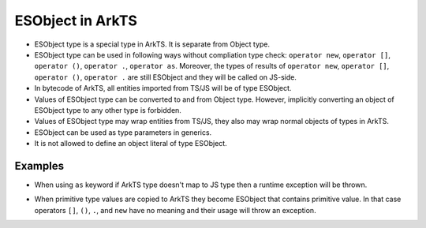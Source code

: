 ..
    Copyright (c) 2025 Huawei Device Co., Ltd.
    Licensed under the Apache License, Version 2.0 (the "License");
    you may not use this file except in compliance with the License.
    You may obtain a copy of the License at
    http://www.apache.org/licenses/LICENSE-2.0
    Unless required by applicable law or agreed to in writing, software
    distributed under the License is distributed on an "AS IS" BASIS,
    WITHOUT WARRANTIES OR CONDITIONS OF ANY KIND, either express or implied.
    See the License for the specific language governing permissions and
    limitations under the License.

.. _ESObject:

++++++++++++++++++++
ESObject in ArkTS
++++++++++++++++++++

- ESObject type is a special type in ArkTS. It is separate from Object type.
- ESObject type can be used in following ways without compliation type check: ``operator new``, ``operator []``, ``operator ()``, ``operator .``, ``operator as``. Moreover, the types of results of ``operator new``, ``operator []``, ``operator ()``, ``operator .`` are still ESObject and they will be called on JS-side.
- In bytecode of ArkTS, all entities imported from TS/JS will be of type ESObject.
- Values of ESObject type can be converted to and from Object type. However, implicitly converting an object of ESObject type to any other type is forbidden.
- Values of ESObject type may wrap entities from TS/JS, they also may wrap normal objects of types in ArkTS.
- ESObject can be used as type parameters in generics.
- It is not allowed to define an object literal of type ESObject.

Examples
********

.. code-block:: javascript
    :linenos:

    // test.js
    class A {
      v = 123
    }
    export let a = new A()

    export function foo(v) {}

.. code-block:: typescript
    :linenos:

    // app.ets
    import { a, foo } from './test'  // a is of ESObject type
    a.v  // ok
    a[index] // ok, will be called operator [] on JS-side
    a() // ok, no CTE, but RTE, no operation () on JS side
    new a() // no CTE, but RTE, no operation new on JS side

    let n1: number = a.v  // CTE
    let n2: number = a.v as number // ok
    let n3: ESObject = a.v  // ok
    a.v + 1  // CTE
    (a.v as number) + 1  // ok

    let s1: ESObject = 1;  // ok, implicit conversion
    let s2: ESObject = new StaticClass() // ok, implicit conversion
    let s3: ESObject = 1 as ESObject; // ok, explicit conversion
    let s4: ESObject = new StaticClass() as ESObject; // ok, explicit conversion

    foo(1); // ok, implicitly convert 1 to the ESObject type
    foo(new StaticClass()); // ok, implicitly convert static object to the ESObject type

    let arr = new Array<string, ESObject>();  // ok, ESObject is used as a type parameter

    let point: ESObject = {x: 0, y: 1};  // CTE, cannot create object literal of type ESObject

    foo({x: 0, y: 1});  // CTE, cannot create object literal of type ESObject

-  When using ``as`` keyword if ArkTS type doesn't map to JS type then a runtime exception will be thrown.

.. code-block:: typescript
  :linenos:

  // file1.js
  export x = 1;

.. code-block:: typescript
  :linenos:

  // file2.ets  ArkTS
  import { x } from "file1";
  const valStr = x as string; // RTE, cannot cast number to string

-  When primitive type values are copied to ArkTS they become ESObject that contains primitive value.
   In that case operators ``[]``, ``()``, ``.``, and ``new`` have no meaning and their usage will throw an exception.

.. code-block:: typescript
  :linenos:

  // file1.js
  export x = 1;

.. code-block:: typescript
  :linenos:

  // file2.ets  ArkTS
  import { x } from "file1";
  const val = new x(); // RTE, no operation new on JS side

